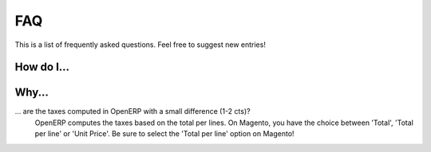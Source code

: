 .. _faq:

FAQ
===

This is a list of frequently asked questions. Feel free to suggest new entries!

How do I...
-----------

Why...
-----------

... are the taxes computed in OpenERP with a small difference (1-2 cts)?
   OpenERP computes the taxes based on the total per lines. On Magento, you have
   the choice between 'Total', 'Total per line' or 'Unit Price'. Be sure to select
   the 'Total per line' option on Magento!
